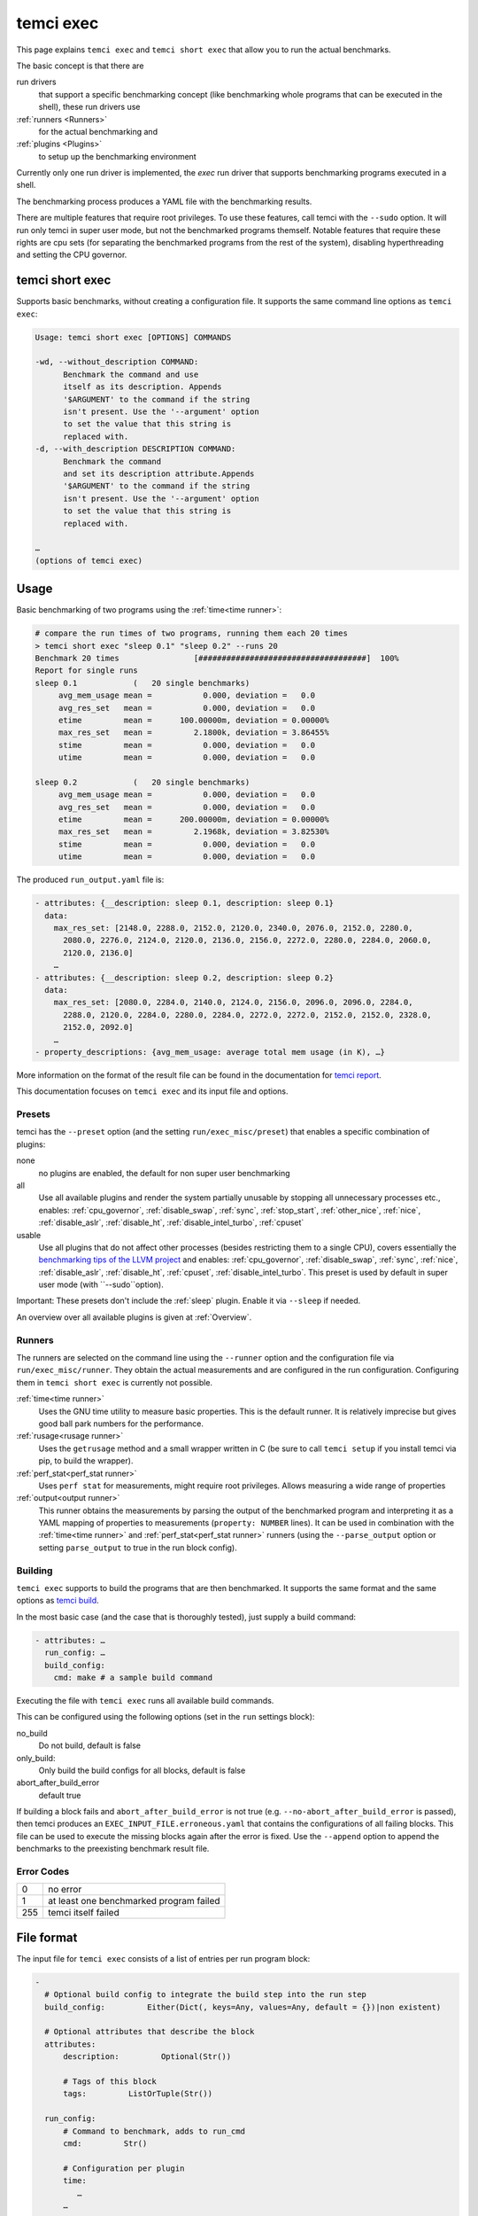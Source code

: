 temci exec
==========

This page explains ``temci exec`` and ``temci short exec`` that allow you to run the actual benchmarks.

The basic concept is that there are

run drivers
    that support a specific benchmarking concept (like benchmarking whole programs that can be executed in the shell),
    these run drivers use
:ref:`runners <Runners>`
    for the actual benchmarking and
:ref:`plugins <Plugins>`
    to setup up the benchmarking environment

Currently only one run driver is implemented, the `exec` run driver that supports benchmarking programs
executed in a shell.

The benchmarking process produces a YAML file with the benchmarking results.

There are multiple features that require root privileges. To use these features, call temci with
the ``--sudo`` option. It will run only temci in super user mode, but not the benchmarked programs
themself. Notable features that require these rights are cpu sets (for separating the benchmarked programs
from the rest of the system), disabling hyperthreading and setting the CPU governor.

temci short exec
----------------
Supports basic benchmarks, without creating a configuration file. It supports the same command line options
as ``temci exec``:

.. code:: sh

    Usage: temci short exec [OPTIONS] COMMANDS

    -wd, --without_description COMMAND:
          Benchmark the command and use
          itself as its description. Appends
          '$ARGUMENT' to the command if the string
          isn't present. Use the '--argument' option
          to set the value that this string is
          replaced with.
    -d, --with_description DESCRIPTION COMMAND:
          Benchmark the command
          and set its description attribute.Appends
          '$ARGUMENT' to the command if the string
          isn't present. Use the '--argument' option
          to set the value that this string is
          replaced with.
    
    …
    (options of temci exec)

Usage
-----

Basic benchmarking of two programs using the :ref:`time<time runner>`:

.. code:: sh

    # compare the run times of two programs, running them each 20 times
    > temci short exec "sleep 0.1" "sleep 0.2" --runs 20
    Benchmark 20 times                [####################################]  100%
    Report for single runs
    sleep 0.1            (   20 single benchmarks)
         avg_mem_usage mean =           0.000, deviation =   0.0
         avg_res_set   mean =           0.000, deviation =   0.0
         etime         mean =      100.00000m, deviation = 0.00000%
         max_res_set   mean =         2.1800k, deviation = 3.86455%
         stime         mean =           0.000, deviation =   0.0
         utime         mean =           0.000, deviation =   0.0

    sleep 0.2            (   20 single benchmarks)
         avg_mem_usage mean =           0.000, deviation =   0.0
         avg_res_set   mean =           0.000, deviation =   0.0
         etime         mean =      200.00000m, deviation = 0.00000%
         max_res_set   mean =         2.1968k, deviation = 3.82530%
         stime         mean =           0.000, deviation =   0.0
         utime         mean =           0.000, deviation =   0.0

The produced ``run_output.yaml`` file is:

.. code:: yaml

    - attributes: {__description: sleep 0.1, description: sleep 0.1}
      data:
        max_res_set: [2148.0, 2288.0, 2152.0, 2120.0, 2340.0, 2076.0, 2152.0, 2280.0,
          2080.0, 2276.0, 2124.0, 2120.0, 2136.0, 2156.0, 2272.0, 2280.0, 2284.0, 2060.0,
          2120.0, 2136.0]
        …
    - attributes: {__description: sleep 0.2, description: sleep 0.2}
      data:
        max_res_set: [2080.0, 2284.0, 2140.0, 2124.0, 2156.0, 2096.0, 2096.0, 2284.0,
          2288.0, 2120.0, 2284.0, 2280.0, 2284.0, 2272.0, 2272.0, 2152.0, 2152.0, 2328.0,
          2152.0, 2092.0]
        …
    - property_descriptions: {avg_mem_usage: average total mem usage (in K), …}

More information on the format of the result file can be found in the documentation for `temci report <temci_report.html#file-format>`_.

This documentation focuses on ``temci exec`` and its input file and options.

Presets
~~~~~~~
temci has the ``--preset`` option (and the setting ``run/exec_misc/preset``) that enables a specific
combination of plugins:

none
    no plugins are enabled, the default for non super user benchmarking
all
    Use all available plugins and render the system partially unusable by stopping all unnecessary processes etc.,
    enables: :ref:`cpu_governor`, :ref:`disable_swap`, :ref:`sync`, :ref:`stop_start`, :ref:`other_nice`, :ref:`nice`,
    :ref:`disable_aslr`, :ref:`disable_ht`, :ref:`disable_intel_turbo`, :ref:`cpuset`
usable
    Use all plugins that do not affect other processes (besides restricting them to a single CPU),
    covers essentially the `benchmarking tips of the LLVM project <https://llvm.org/docs/Benchmarking.html>`_ and
    enables: :ref:`cpu_governor`, :ref:`disable_swap`, :ref:`sync`, :ref:`nice`, :ref:`disable_aslr`, :ref:`disable_ht`,
    :ref:`cpuset`, :ref:`disable_intel_turbo`.
    This preset is used by default in super user mode (with ``--sudo``option).

Important: These presets don't include the :ref:`sleep` plugin. Enable it via ``--sleep`` if needed.

An overview over all available plugins is given at :ref:`Overview`.

Runners
~~~~~~~
The runners are selected on the command line using the ``--runner`` option and the configuration file
via ``run/exec_misc/runner``. They obtain the actual measurements and are configured in the run configuration.
Configuring them in ``temci short exec`` is currently not possible.

:ref:`time<time runner>`
   Uses the GNU time utility to measure basic properties. This is the default runner. It is
   relatively imprecise but gives good ball park numbers for the performance.
:ref:`rusage<rusage runner>`
   Uses the ``getrusage`` method and a small wrapper written in C (be sure to call ``temci setup`` if
   you install temci via pip, to build the wrapper).
:ref:`perf_stat<perf_stat runner>`
   Uses ``perf stat`` for measurements, might require root privileges. Allows measuring a wide
   range of properties
:ref:`output<output runner>`
   This runner obtains the measurements by parsing the output of the benchmarked program and interpreting
   it as a YAML mapping of properties to measurements (``property: NUMBER`` lines).
   It can be used in combination with the :ref:`time<time runner>` and :ref:`perf_stat<perf_stat runner>` runners
   (using the ``--parse_output`` option or setting ``parse_output`` to true in the run block config).

Building
~~~~~~~~
``temci exec`` supports to build the programs that are then benchmarked. It supports the same format and the same options as
`temci build <temci_build.html>`_.

In the most basic case (and the case that is thoroughly tested), just supply a build command:

.. code:: yaml

    - attributes: …
      run_config: …
      build_config:
        cmd: make # a sample build command

Executing the file with ``temci exec`` runs all available build commands.

This can be configured using the following options (set in the ``run`` settings block):

no_build
    Do not build, default is false
only_build:
    Only build the build configs for all blocks, default is false
abort_after_build_error
    default true

If building a block fails and ``abort_after_build_error`` is not true
(e.g. ``--no-abort_after_build_error`` is passed), then temci
produces an ``EXEC_INPUT_FILE.erroneous.yaml`` that contains the configurations
of all failing blocks. This file can be used to execute the missing blocks
again after the error is fixed. Use the ``--append`` option to append the benchmarks
to the preexisting benchmark result file.

Error Codes
~~~~~~~~~~~

==== =======================================
   0 no error
   1 at least one benchmarked program failed
 255 temci itself failed
==== =======================================

File format
-----------

The input file for ``temci exec`` consists of a list of entries per run program block:

.. code:: yaml

    -
      # Optional build config to integrate the build step into the run step
      build_config:         Either(Dict(, keys=Any, values=Any, default = {})|non existent)

      # Optional attributes that describe the block
      attributes:
          description:         Optional(Str())

          # Tags of this block
          tags:         ListOrTuple(Str())

      run_config:
          # Command to benchmark, adds to run_cmd
          cmd:         Str()

          # Configuration per plugin
          time:
             …
          …

          # Command to append before the commands to benchmark
          cmd_prefix:         List(Str())

          # Execution directories for each command
          cwd:         Either(List(Str())|Str())
                      default: .

          # Disable the address space layout randomization
          disable_aslr:         Bool()

          # Override all other max runspecifications if > -1
          max_runs:         Int()
                      default: -1

          # Override all other min runspecifications if > -1
          min_runs:         Int()
                      default: -1

          # Parse the program output as a YAML dictionary of that gives for a specific property a
          # measurement. Not all runners support it.
          parse_output:         Bool()
                      default: False

          # Used revision (or revision number).-1 is the current revision, checks out the revision
          revision:         Either(Int()|Str())
                      default: -1

          # Commands to benchmark
          run_cmd:         Either(List(Str())|Str())

          # Used runner
          runner:         ExactEither()
                      default: time

          # Override min run and max runspecifications if > -1
          runs:         Int()
                      default: -1

          # Environment variables
          env:         Dict(, keys=Str(), values=Any, default = {})

          # Configuration for the output and return code validator
          validator:
              # Program error output without ignoring line breaks and spaces at the beginning
              # and the end
              expected_err_output:         Optional(Str())

              # Strings that should be present in the program error output
              expected_err_output_contains:         Either(List(Str())|Str())

              # Program output without ignoring line breaks and spaces at the beginning
              # and the end
              expected_output:         Optional(Str())

              # Strings that should be present in the program output
              expected_output_contains:         Either(List(Str())|Str())

              # Allowed return code(s)
              expected_return_code:         Either(List(Int())|Int())

              # Strings that shouldn't be present in the program output
              unexpected_err_output_contains:         Either(List(Str())|Str())

              # Strings that shouldn't be present in the program output
              unexpected_output_contains:         Either(List(Str())|Str())


A basic config file looks like:

.. code:: yaml

    - run_config:
        run_cmd: sleep 0.1
    - run_config:
        run_cmd: sleep 0.2

Common options
--------------
These options are passed in the ``run`` settings block
(see `Settings API </temci.utils.html#temci.utils.settings.Settings>`_ or directly on the command line,
flags are of the schema ``--SETTING/--no-SETTING``):

.. code:: yaml

    # Append to the output file instead of overwriting by adding new run data blocks
    append:         Bool()

    # Disable the hyper threaded cores. Good for cpu bound programs.
    disable_hyper_threading:         Bool()

    # Discard all run data for the failing program on error
    discard_all_data_for_block_on_error:         Bool()

    # First n runs that are discarded
    discarded_runs:         Int()
                default: 1

    # Possible run drivers are 'exec' and 'shell'
    driver:         ExactEither('exec'|'shell')
                default: exec

    # Input file with the program blocks to benchmark
    in:         Str()
                default: input.exec.yaml

    # List of included run blocks (all: include all)
    # or their tag attribute or their number in the
    # file (starting with 0), can be regular expressions
    included_blocks:         ListOrTuple(Str())
                default: [all]

    # Maximum time one run block should take, -1 == no timeout,
    # supports normal time span expressions
    max_block_time:         ValidTimespan()
                default: '-1'

    # Maximum number of benchmarking runs
    max_runs:         Int()
                default: 100

    # Maximum time the whole benchmarking should take
    #    -1 == no timeout
    # supports normal time spans
    # expressions
    max_time:         ValidTimespan()
                default: '-1'

    # Minimum number of benchmarking runs
    min_runs:         Int()
                default: 20

    # Output file for the benchmarking results
    out:         Str()
                default: run_output.yaml

    # Record the caught errors in the run_output file
    record_errors_in_file:         Bool()
                default: true

    # Number of benchmarking runs that are done together
    run_block_size:         Int()
                default: 1

    # if != -1 sets max and min runs to its value
    runs:         Int()
                default: -1

    # Order in which the plugins are used, plugins that do not appear in this list are used before all others
    plugin_order: ListOrTuple(Str())
                default: ["drop_fs_caches", "sync", "sleep", "preheat", "flush_cpu_caches"]

    # If not empty, recipient of a mail after the benchmarking finished.
    send_mail:         Str()

    # Print console report if log_level=info
    show_report:         Bool()
                default: true

    # Randomize the order in which the program blocks are benchmarked.
    shuffle:         Bool()
                default: true

    # Store the result file after each set of blocks is benchmarked
    store_often:         Bool()

    cpuset:
        # Use cpuset functionality?
        active:         Bool()

        # Number of cpu cores for the base (remaining part of the) system
        base_core_number:         Int(range=range(0, NUMBER OF CPUS))
                    default: 1

        #   0: benchmark sequential
        # > 0: benchmark parallel with n instances
        #  -1: determine n automatically (based on the number of cpu cores)
        parallel:         Int()

        # Number of cpu cores per parallel running program.
        sub_core_number:         Int(range=range(0, NUMBER OF CPUS))
                    default: 1

        # Place temci in the same cpu set as the rest of the system?
        temci_in_base_set:  Bool()
                    default: True

     # Maximum runs per tag (block attribute 'tag'), min('max_runs', 'per_tag') is used
    max_runs_per_tag:         Dict(, keys=Str(), values=Int(), default = {})

    # Minimum runs per tag (block attribute 'tag'), max('min_runs', 'per_tag') is used
    min_runs_per_tag:         Dict(, keys=Str(), values=Int(), default = {})

    # Runs per tag (block attribute 'tag'), max('runs', 'per_tag') is used
    runs_per_tag:         Dict(, keys=Str(), values=Int(), default = {})

    # Do not build, the building process should not set the working directory
    no_build: Bool()
                    default: False

    # Only build the build configs for all blocks
    only_build: Bool()
                    default: False

    # Abort after the build error
    abort_after_build_error: Bool()
                    default: True

There also some exec run driver specific options:

.. code:: yaml

    # Parse the program output as a YAML dictionary of that gives for a specific property a
    # measurement. Not all runners support it.
    parse_output:         Bool()

    # Enable other plugins by default
    preset:         ExactEither('none'|'all'|'usable')
                default: none

    # Pick a random command if more than one run command is passed.
    random_cmd:         Bool()
                default: true

    # If not '' overrides the runner setting for each program block
    runner:         ExactEither(''|'perf_stat'|'rusage'|'spec'|'spec.py'|'time'|'output')


Number of runs
~~~~~~~~~~~~~~
The number of runs per block is either fixed by the ``runs`` settings that apply or is between
the applying ``min_runs`` and ``max_runs`` setting. In the latter case, the benchmarking of a program
block is stopped early as soon as there is some significance in the benchmarking results compared to all
other benchmarked programs.


Runners
-------
The runners are selected on the command line using the ``--runner`` option and the configuration file
via ``run/exec_misc/runner``. They are configured in the run configuration file using the settings
block named like the runner in each run block.

time runner
~~~~~~~~~~~

Uses the GNU ``time`` tool and is mostly equivalent to the rusage runner but more user friendly.

The runner is configured by modifying the ``time`` property of a run configuration.
This configuration has the following structure:

.. code:: yaml

    # Measured properties that are included in the benchmarking results
    properties:         ValidTimePropertyList()
                default: [utime, stime, etime, avg_mem_usage, max_res_set, avg_res_set]

The measurable properties are:

utime
    user CPU time used (in seconds)
stime
    system (kernel) CPU time used (in seconds)
avg_unshared_data
    average unshared data size in K
etime
    elapsed real (wall clock) time (in seconds)
major_page_faults
    major page faults (required physical I/O)
file_system_inputs
    blocks wrote in the file system
avg_mem_usage
    average total mem usage (in K)
max_res_set
    maximum resident set (not swapped out) size in K
avg_res_set
    average resident set (not swapped out) size in K
file_system_output
    blocks read from the file system
cpu_perc
    percent of CPU this job got (total cpu time / elapsed time)
minor_page_faults
    minor page faults (reclaims; no physical I/O involved)
times_swapped_out
    times swapped out
avg_shared_text
    average amount of shared text in K
page_size
    page size
invol_context_switches
    involuntary context switches
vol_context_switches
    voluntary context switches
signals_delivered
    signals delivered
avg_unshared_stack
    average unshared stack size in K
socket_msg_rec
    socket messages received
socket_msg_sent
    socket messages sent

This runner is implemented in the `TimeExecRunner <temci.run.html#temci.run.run_driver.TimeExecRunner>`_
class.

Supports the ``parse_output`` option.

rusage runner
~~~~~~~~~~~~~

Uses the ``getrusage`` method and a small wrapper written in C (be sure to call ``temci setup``
if you install temci via pip, to build the wrapper).

The runner is configured by modifying the ``rusage`` property of a run configuration.
This configuration has the following structure:

.. code:: yaml

    # Measured properties that are stored in the benchmarking result
    properties:         ValidRusagePropertyList()
                default: [idrss, inblock, isrss, ixrss,
                          majflt, maxrss, minflt,
                          msgrcv, msgsnd, nivcsw, nsignals,
                          nswap, nvcsw, oublock, stime, utime]

The measurable properties are:

utime
    user CPU time used
stime
    system CPU time used
maxrss
    maximum resident set size
ixrss
    integral shared memory size
idrss
    integral unshared data size
isrss
    integral unshared stack size
nswap
    swaps
minflt
    page reclaims (soft page faults)
majflt
    page faults (hard page faults)
inblock
    block input operations
oublock
    block output operations
msgsnd
    IPC messages sent
msgrcv
    IPC messages received
nsignals
    signals received
nvcsw
    voluntary context switches
nivcsw
    involuntary context switches


This runner is implemented in the `RusageExecRunner <temci.run.html#temci.run.run_driver.RusageExecRunner>`_
class.

perf_stat runner
~~~~~~~~~~~~~~~~

This runner uses the ``perf stat`` tool to obtain measurements. It might have to be installed separately 
(see `Installation <installation.html>`).
``perf stat`` allows measuring a myriad of properties but might require root privileges.

The runner is configured by modifying the ``perf_stat`` property of a run configuration.
This configuration has the following structure:

.. code:: yaml

    # Limit measurements to CPU set, if cpusets are enabled
    limit_to_cpuset:         Bool()
                default: true

    # Measured properties. The number of properties that can be measured at once is limited.
    properties:         List(Str())
                default: [wall-clock, cycles, cpu-clock, task-clock,
                          instructions, branch-misses, cache-references]

    # If runner=perf_stat make measurements of the program repeated n times. Therefore scale the number of
    # times a program is benchmarked.
    repeat:         Int()
                default: 1

The measureable properties can be obtained by calling ``perf list``. Common properties are given above, other
notable properties are ``cache-misses`` and ``branch-misses``. The ``wall-clock`` property is obtained by
parsing the non-csv style output of ``perf stat`` which is fragile.


This runner is implemented in the `PerfStatExecRunner <temci.run.html#temci.run.run_driver.PerfStatExecRunner>`_
class.

Supports the ``parse_output`` option.

output runner
~~~~~~~~~~~~~

This runner obtains the measurements by parsing the output of the benchmarked program and interpreting
it as a YAML mapping of property to measurement (``property: NUMBER`` lines).

It can be used in combination with the :ref:`time<time runner>` and the :ref:`perf_stat<perf_stat runner>` runner,
(using the ``--parse_output`` option), allowing benchmarking a command and parsing its result for additional
measurements.

An example output is:

.. code:: sh

    time: 10
    load_time: 5

It also supports lists of values if the lists of all properties have the same number of elements.
This can be used return the result of multiple measurements in one call of the benchmarked program:

.. code:: sh

    time:      [11.0, 10.01, 8.5]
    load_time: [5.0,   6.7,  4.8]

This runner is implemented in the `OutputExecRunner <temci.run.html#temci.run.run_driver.OutputExecRunner>`_
class.

spec runner
~~~~~~~~~~~

*This runner might not really work and is not really used.*

Runner for SPEC like single benchmarking suites.
It works with resulting property files, in which the properties are colon separated from their values.

The runner is configured by modifying the ``spec`` property of a run configuration.
This configuration has the following structure:

.. code:: sh

    # Base property path that all other paths are relative to.
    base_path:         Str()

    # Code that is executed for each matched path.
    # The code should evaluate to the actual measured value
    # for the path. It can use the function get(sub_path: str = '')
    # and the modules pytimeparse, numpy, math, random, datetime and time.
    code:         Str()
                default: get()

    # SPEC result file
    file:         Str()

    # Regexp matching the base property path for each measured property
    path_regexp:         Str()
                default: .*

An example configuration is given in the following:

.. code:: yaml

    - attributes:
        description: spec
      run_config:
        runner: spec
        spec:
          file: "spec_like_result.yaml"
          base_path: "abc.cde.efg"
          path_regexp: 'bench\d'
          code: 'get(".min") * 60 + get(".sec") + random.random()'
    - attributes:
        description: "spec2"
      run_config:
        runner: spec
        spec:
          file: "spec_like_result.yaml"
          base_path: "abc.cde.efg"
          path_regexp: 'bench\d'
          code: 'get(".min") * 60 + get(".sec") + 0.5 * random.random()'

This runner is implemented in the `SpecExecRunner <temci.run.html#temci.run.run_driver.OutputExecRunner>`_
class.

Plugins
-------

Plugins setup the benchmarking environment (e.g. set the CPU governor, …). All their actions are reversible and
are reversed if temci aborts or finishes.

The plugins are enabled via the command line option ``--NAME``, in the configuration file
via ``run/exec_plugins/NAME_active`` or by adding the name to set of active plugins in ``run/exec_plugins/exec_active``
. A collection of them can be activated using :ref:`Presets`.

All plugins are located in the `temci.run.run_driver_plugin <temci.run.html#module-temci.run.run_driver_plugin>`_
module.

Overview
~~~~~~~~

New plugins can be added easily (see `Extending temci <extending.html#new-exec-plugin>`_) but there are multiple
plugins already available:

:ref:`cpu_governor`
    Set the cpu governor
:ref:`cpuset`
    Uses :ref:`CPUSets` to separate the CPUs used for benchmarking from the CPUs that the rest of the system runs on
:ref:`disable_aslr`
    Disable address space randomisation
:ref:`disable_cpu_caches`
    Disables the L1 and L2 caches
:ref:`disable_ht`
    Disables hyper-threading
:ref:`disable_intel_turbo`
    Disables the turbo mode on Intel CPUs
:ref:`disable_swap`
    Disables swapping data from the RAM into a backing hard drive
:ref:`discarded_runs`
    Discard the first runs (sets the ``run/discarded_runs`` setting)
:ref:`drop_fs_caches`
    Drops file system caches
:ref:`env_randomize`
    Adds random environment variables to mitigate some cache alignment effects
:ref:`flush_cpu_caches`
    Flush the CPU caches on x86 CPUs
:ref:`nice`
    Increases the CPU and IO scheduling priorities of the benchmarked program
:ref:`other_nice`
    Decreases the CPU scheduling priority of all other programs
:ref:`preheat`
    Preheats the system with a CPU bound task
:ref:`sleep`
    Keeps the system idle for some time before the actual benchmarking
:ref:`stop_start`
    Stops almost all other processes (as far as possible)
:ref:`sync`
    Synchronizes cached writes of the file system to a persistent storage

The order in which the plugins are used (and called) is defined by the ``run/plugin_order``, see
:ref:`common-options`.

cpu_governor
~~~~~~~~~~~~
Sets the CPU governor of all CPU cores.

The governor can be configured by either using the ``--cpu_governor_governor GOVERNOR`` option or by
setting ``run/exec_plugins/cpu_governor_misc/governor``.

The default governor is ``performance`` which is recommended for benchmarks.

The available governors can be obtained by calling

.. code:: sh

    cat /sys/devices/system/cpu/cpu0/cpufreq/scaling_available_governors

Requires root privileges.

cpuset
~~~~~~
Uses cpusets to separate the CPUs used for benchmarking from the CPUs that the rest of the system runs on.
For more information see :ref:`CPUSets`.

Requires root privileges.

disable_aslr
~~~~~~~~~~~~
Disables the address space randomisation which might lead to less variance in the benchmarks.

Requires root privileges.

disable_cpu_caches
~~~~~~~~~~~~~~~~~~
Disables the L1 and L2 caches on x86 and x86-64 architectures.
It uses a small custom kernel module (be sure to compile it via ``temci setup --build_kernel_modules`` after install the appropriate
``kernel-devel`` package, see `Installation <installation.html>`_).

*Attention*: It will slow down your system by orders of magnitude, giving you essentially a Pentium I like processor.
Only use it for demonstration purposes.

Requires root privileges.

disable_ht
~~~~~~~~~~
Disables hyper-threading, enabling it is equivalent to using the ``disable_hyper_threading`` option
(see `Common options <temci_exec.html#common-options>`_).

It disable a number of CPU cores so that only one core per physical CPU core is active, thereby effectively
disabling hyper-threading.

Requires root privileges.

disable_intel_turbo
~~~~~~~~~~~~~~~~~~~
Disables the turbo mode on Intel CPUs. Might reduce the variance of benchmarks, as the CPUs cannot overclock partially.

Requires root privileges.

disable_swap
~~~~~~~~~~~~
Disables swapping data from the RAM into a backing hard drive. Swapping during benchmarking sessions increases the
variance as accessing data on a hard drive is significantly slower than accessing data in RAM.

Requires root privileges.

discarded_runs
~~~~~~~~~~~~~~
Discard the first runs (sets the ``run/discarded_runs`` setting).
As a result, the benchmark files should already be in the file system caches.

drop_fs_caches
~~~~~~~~~~~~~~
Drops the page cache, directoy entries and inodes before every benchmarking run. This might improve the usability
of the produced benchmarks for IO bound programs.

It can be either configured by using the ``run/exec_plugins/drop_fs_caches_misc`` block in the settings
or by using the command line options of the same names prefixed by ``--drop_fs_caches_``:

.. code:: yaml

    # Free dentries and inodes
    free_dentries_inodes: true

    # Free the page cache
    free_pagecache: true

Requires root privileges.

env_randomize
~~~~~~~~~~~~~
Adds random environment variables before each benchmarking run. This causes the stack frames of the called
program to be aligned differently. Can mitigate effects caused by a specific cache alignment.

It can be either configured by using the ``run/exec_plugins/env_randomize_misc`` block in the settings
or by using the command line options of the same names prefixed by ``--env_randomize_``:

.. code:: yaml

    # Maximum length of each random key
    key_max: 4096

    # Maximum number of added random environment variables
    max: 4

    # Minimum number of added random environment variables
    min: 4

    # Maximum length of each random value
    var_max: 4096

flush_cpu_caches
~~~~~~~~~~~~~~~~
Write back and flush Internal caches; initiate writing-back and flushing of external caches
(see `WBINVD <https://www.felixcloutier.com/x86/wbinvd>`_).

It uses a small custom kernel module (be sure to compile it via ``temci setup --build_kernel_modules`` after install the appropriate
``kernel-devel`` package, see `Installation <installation.html>`_).

nice
~~~~
Sets the ``nice`` and ``ionice`` values (and therefore the CPU and IO scheduler priorities) of the benchmarked program
to a specific value.

It can be either configured by using the ``run/exec_plugins/nice_misc`` block in the settings
or by using the command line options of the same names prefixed by ``--nice_``:

.. code:: yaml

    # Specify the name or number of the scheduling class to use
    #   0 for none
    #   1 for realtime
    #   2 for best-effort
    #   3 for idle
    io_nice: 1

    # Niceness values range from -20 (most favorable to the process)
    # to 19 (least favorable to the process).
    nice: -15

``nice`` values lower than -15 seem to cripple Linux systems.

Requires root privileges.

other_nice
~~~~~~~~~~
Sets the ``nice`` value of processes other than the benchmarked one. Prioritises the benchmarked program over all
other processes.

It can be either configured by using the ``run/exec_plugins/other_nice_misc`` block in the settings
or by using the command line options of the same names prefixed by ``--other_nice_``:

.. code:: yaml

    # Processes with lower nice values are ignored.
    min_nice: -10

    # Niceness values for other processes.
    nice: 19

Requires root privileges.

preheat
~~~~~~~
Preheats the system with a CPU bound task (calculating the inverse of a big random matrix with numpy on all CPU cores).

The length of the preheating can be configured by either using the ``--preheat_time SECONDS`` option or by
setting ``run/exec_plugins/preheat_misc/time``.

When the preheating takes place (before each run or at the beginning of the benchmarking) can
be configured via ``--preheat_when [before_each_run|at_setup]`` or by setting
``run/exec_plugins/preheat_misc/when`` (accepts a list).

sleep
~~~~~
Keep the system idle for some time before the actual benchmarking.

See `Gernot Heisers Systems Benchmarking Crimes <https://www.cse.unsw.edu.au/~gernot/benchmarking-crimes.html#best>`_:

    Make sure that the system is really quiescent when starting an experiment,
    leave enough time to ensure all previous data is flushed out.

stop_start
~~~~~~~~~~
Stops almost all other processes (as far as possible).

This plugin tries to stop most other processes on the system that
aren't really needed. By default most processes that are children (or
children's children, …) of a process whose name ends with "dm" are stopped.
This is a simple heuristic to stop all processes that are not vital
(i.e. created by some sort of display manager). SSH and X11 are stopped
too.

Advantages of this plugin (which is used via the command line flag
``--stop_start``):

* No one can start other programs on the system (via ssh or the user interface)
* → fewer processes can interfere with the benchmarking
* Noisy processes like Firefox don't interfere with the benchmarking as they are stopped,
  this reduces the variance of benchmarks significantly

Disadvantages:

* You can't interact with the system (therefore use the send\_mail option to get mails after the benchmarking finished)
* Not all processes that could be safely stopped are stopped as this decision is hard to make
* You can't stop the benchmarking as all keyboard interaction is disabled (by stopping X11)
* You might have to wait several minutes to be able to use your system after the benchmarking ended

Stopping a process here means to send a process a SIGSTOP signal and
resume it by sending a SIGCONT signal later.


It can be either configured by using the ``run/exec_plugins/stop_start_misc`` block in the settings
or by using the command line options of the same names prefixed by ``--stop_start_``:

.. code:: yaml

    # Each process which name (lower cased) starts with one of the prefixes is not ignored.
    # Overrides the decision based on the min_id.
    comm_prefixes: [ssh, xorg, bluetoothd]

    # Each process which name (lower cased) starts with one of the prefixes is ignored.
    # It overrides the decisions based on comm_prefixes and min_id.
    comm_prefixes_ignored: [dbus, kworker]

    # Just output the to be stopped processes but don't actually stop them?
    dry_run: false

    # Processes with lower id are ignored.
    min_id: 1500

    # Processes with lower nice values are ignored.
    min_nice: -10

    # Suffixes of processes names which are stopped.
    subtree_suffixes: [dm, apache]

Requires root privileges.

sync
~~~~
Synchronizes cached writes of the file system to a persistent storage by calling ``sync``.

CPUSets
-------

The idea is to separate the benchmarked program from all other programs running on the system.

The usage of cpusets can be configured by using the following settings that are part of ``run/cpuset`` and
can also be set using the options with the same names prefixed with ``--cpuset_``:

.. code:: yaml

    # Use cpuset functionality?
    active:         Bool()

    # Number of cpu cores for the base (remaining part of the) system
    base_core_number:         Int(range=range(0, 8))
                default: 1

    #  0: benchmark sequential
    # > 0: benchmark parallel with n instances
    #  -1: determine n automatically, based on the number of CPU cores
    parallel:         Int()

    # Number of cpu cores per parallel running program.
    sub_core_number:         Int(range=range(0, 8))
                default: 1

    # Place temci in the same cpu set as the rest of the system?
    temci_in_base_set:  Bool()
                default: True


This functionality can also be enabling by using the ``--cpuset`` flag or by enabling the :ref:`cpuset` plugin.
